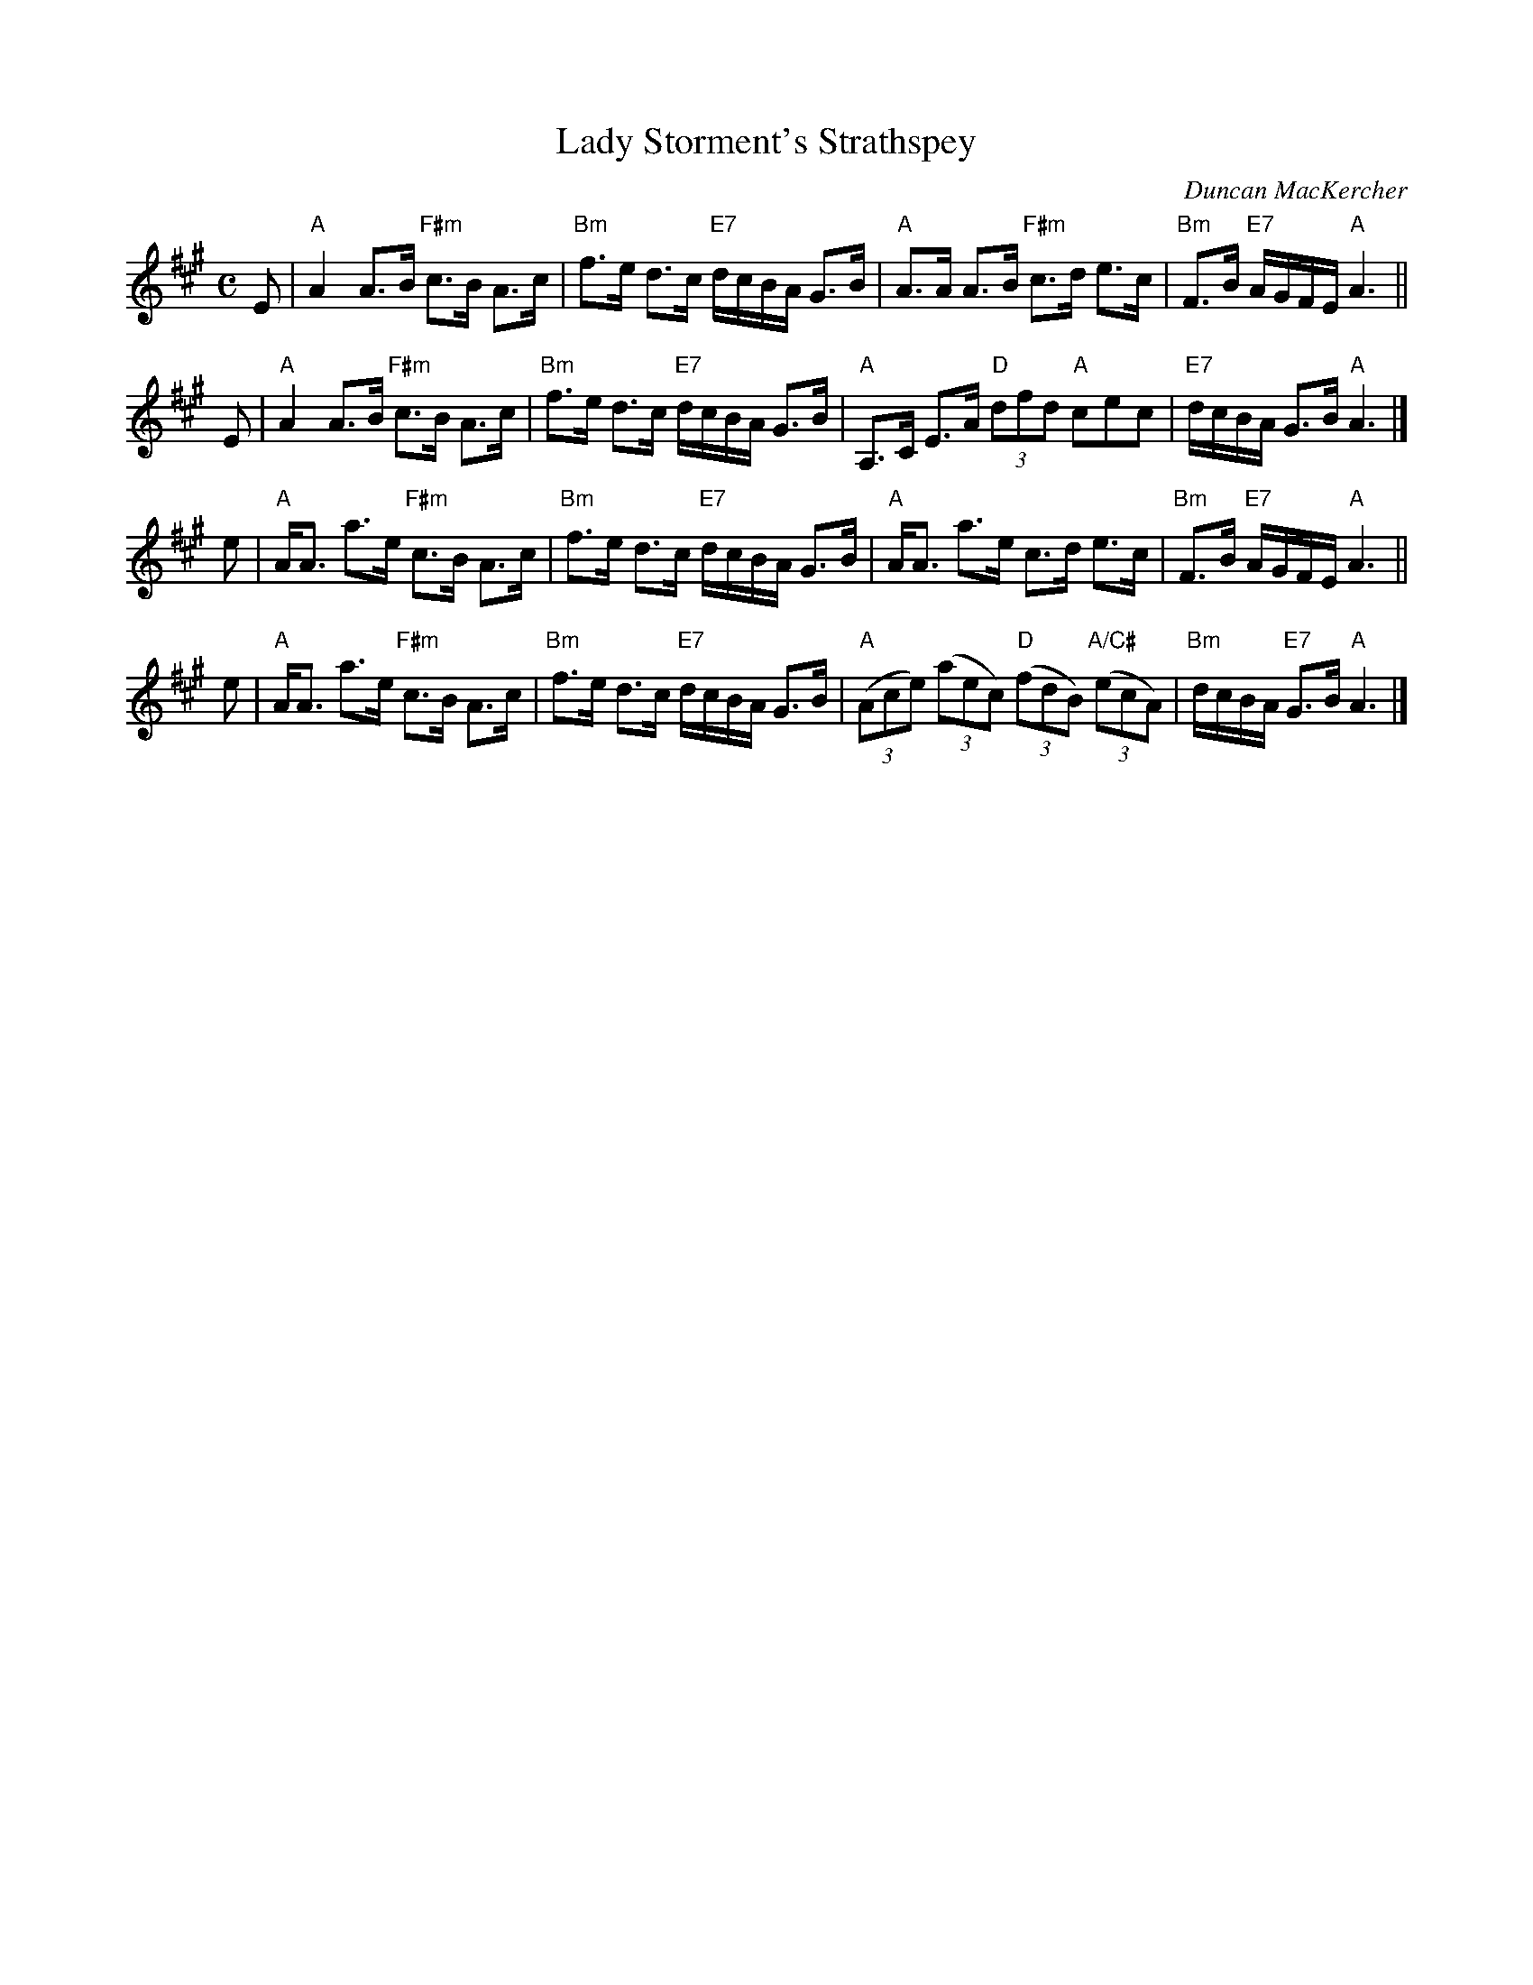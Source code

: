 X:27031
T: Lady Storment's Strathspey
C: Duncan MacKercher
R: strathspey
B: RSCDS 27-3
M: C
L: 1/8
%--------------------
K: A
E \
| "A"A2 A>B "F#m"c>B A>c \
| "Bm"f>e d>c "E7"d/c/B/A/ G>B \
| "A"A>A A>B "F#m"c>d e>c \
| "Bm"F>B "E7"A/G/F/E/ "A"A3 ||
E \
| "A"A2 A>B "F#m"c>B A>c \
| "Bm"f>e d>c "E7"d/c/B/A/ G>B \
| "A"A,>C E>A "D"(3dfd "A"cec \
| "E7"d/c/B/A/ G>B "A"A3 |]
e \
| "A"A<A a>e "F#m"c>B A>c \
| "Bm"f>e d>c "E7"d/c/B/A/ G>B \
| "A"A<A a>e c>d e>c \
| "Bm"F>B "E7"A/G/F/E/ "A"A3 ||
e \
| "A"A<A a>e "F#m"c>B A>c \
| "Bm"f>e d>c "E7"d/c/B/A/ G>B \
| "A"((3Ace) ((3aec) "D"((3fdB) "A/C#"((3ecA) \
| "Bm"d/c/B/A/ "E7"G>B "A"A3 |]
